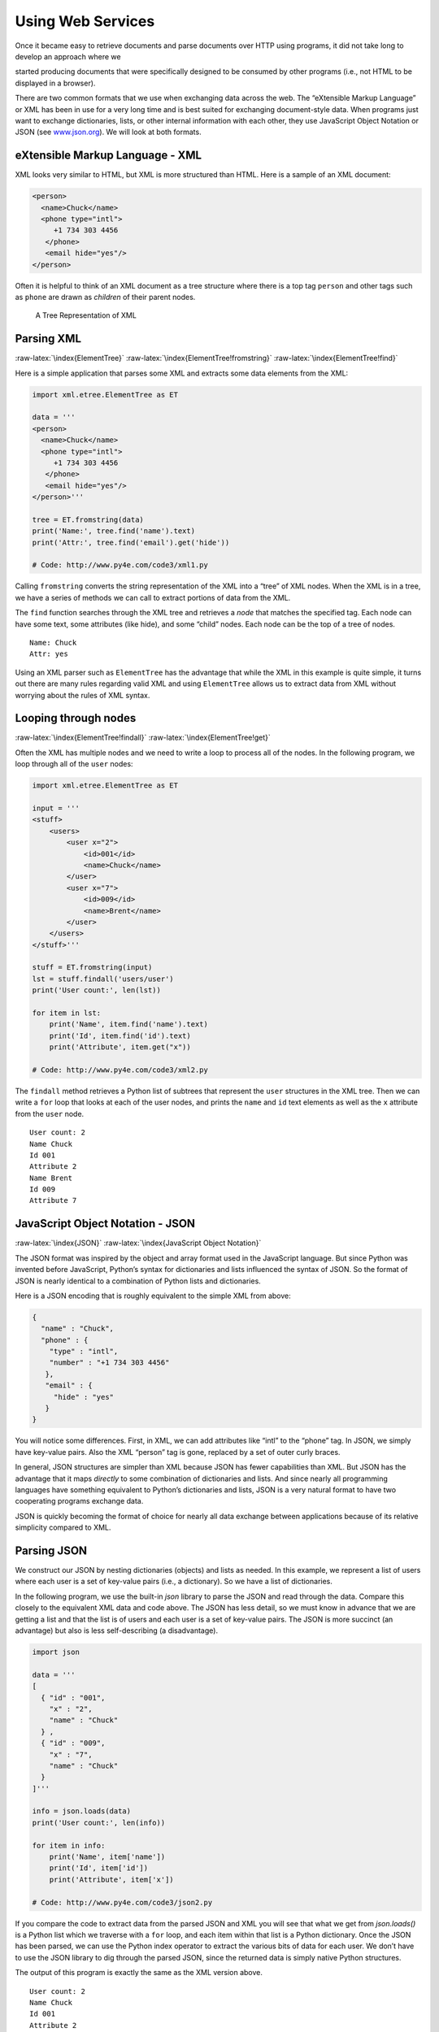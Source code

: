 .. role:: raw-latex(raw)
   :format: latex
..

Using Web Services
==================

Once it became easy to retrieve documents and parse documents over HTTP
using programs, it did not take long to develop an approach where we

started producing documents that were specifically designed to be
consumed by other programs (i.e., not HTML to be displayed in a
browser).

There are two common formats that we use when exchanging data across the
web. The “eXtensible Markup Language” or XML has been in use for a very
long time and is best suited for exchanging document-style data. When
programs just want to exchange dictionaries, lists, or other internal
information with each other, they use JavaScript Object Notation or JSON
(see `www.json.org <http://www.json.org>`__). We will look at both
formats.

eXtensible Markup Language - XML
--------------------------------

XML looks very similar to HTML, but XML is more structured than HTML.
Here is a sample of an XML document:

.. code:: xml

   <person>
     <name>Chuck</name>
     <phone type="intl">
        +1 734 303 4456
      </phone>
      <email hide="yes"/>
   </person>

Often it is helpful to think of an XML document as a tree structure
where there is a top tag ``person`` and other tags such as ``phone`` are
drawn as *children* of their parent nodes.

.. figure:: ../images/xml-tree.svg
   :alt: A Tree Representation of XML

   A Tree Representation of XML

Parsing XML
-----------

:raw-latex:`\index{ElementTree}`
:raw-latex:`\index{ElementTree!fromstring}`
:raw-latex:`\index{ElementTree!find}`

Here is a simple application that parses some XML and extracts some data
elements from the XML:

.. code:: python

   import xml.etree.ElementTree as ET

   data = '''
   <person>
     <name>Chuck</name>
     <phone type="intl">
        +1 734 303 4456
      </phone>
      <email hide="yes"/>
   </person>'''

   tree = ET.fromstring(data)
   print('Name:', tree.find('name').text)
   print('Attr:', tree.find('email').get('hide'))

   # Code: http://www.py4e.com/code3/xml1.py

Calling ``fromstring`` converts the string representation of the XML
into a “tree” of XML nodes. When the XML is in a tree, we have a series
of methods we can call to extract portions of data from the XML.

The ``find`` function searches through the XML tree and retrieves a
*node* that matches the specified tag. Each node can have some text,
some attributes (like hide), and some “child” nodes. Each node can be
the top of a tree of nodes.

::

   Name: Chuck
   Attr: yes

Using an XML parser such as ``ElementTree`` has the advantage that while
the XML in this example is quite simple, it turns out there are many
rules regarding valid XML and using ``ElementTree`` allows us to extract
data from XML without worrying about the rules of XML syntax.

Looping through nodes
---------------------

:raw-latex:`\index{ElementTree!findall}`
:raw-latex:`\index{ElementTree!get}`

Often the XML has multiple nodes and we need to write a loop to process
all of the nodes. In the following program, we loop through all of the
``user`` nodes:

.. code:: python

   import xml.etree.ElementTree as ET

   input = '''
   <stuff>
       <users>
           <user x="2">
               <id>001</id>
               <name>Chuck</name>
           </user>
           <user x="7">
               <id>009</id>
               <name>Brent</name>
           </user>
       </users>
   </stuff>'''

   stuff = ET.fromstring(input)
   lst = stuff.findall('users/user')
   print('User count:', len(lst))

   for item in lst:
       print('Name', item.find('name').text)
       print('Id', item.find('id').text)
       print('Attribute', item.get("x"))

   # Code: http://www.py4e.com/code3/xml2.py

The ``findall`` method retrieves a Python list of subtrees that
represent the ``user`` structures in the XML tree. Then we can write a
``for`` loop that looks at each of the user nodes, and prints the
``name`` and ``id`` text elements as well as the ``x`` attribute from
the ``user`` node.

::

   User count: 2
   Name Chuck
   Id 001
   Attribute 2
   Name Brent
   Id 009
   Attribute 7

JavaScript Object Notation - JSON
---------------------------------

:raw-latex:`\index{JSON}`
:raw-latex:`\index{JavaScript Object Notation}`

The JSON format was inspired by the object and array format used in the
JavaScript language. But since Python was invented before JavaScript,
Python’s syntax for dictionaries and lists influenced the syntax of
JSON. So the format of JSON is nearly identical to a combination of
Python lists and dictionaries.

Here is a JSON encoding that is roughly equivalent to the simple XML
from above:

.. code:: json

   {
     "name" : "Chuck",
     "phone" : {
       "type" : "intl",
       "number" : "+1 734 303 4456"
      },
      "email" : {
        "hide" : "yes"
      }
   }

You will notice some differences. First, in XML, we can add attributes
like “intl” to the “phone” tag. In JSON, we simply have key-value pairs.
Also the XML “person” tag is gone, replaced by a set of outer curly
braces.

In general, JSON structures are simpler than XML because JSON has fewer
capabilities than XML. But JSON has the advantage that it maps
*directly* to some combination of dictionaries and lists. And since
nearly all programming languages have something equivalent to Python’s
dictionaries and lists, JSON is a very natural format to have two
cooperating programs exchange data.

JSON is quickly becoming the format of choice for nearly all data
exchange between applications because of its relative simplicity
compared to XML.

Parsing JSON
------------

We construct our JSON by nesting dictionaries (objects) and lists as
needed. In this example, we represent a list of users where each user is
a set of key-value pairs (i.e., a dictionary). So we have a list of
dictionaries.

In the following program, we use the built-in *json* library to parse
the JSON and read through the data. Compare this closely to the
equivalent XML data and code above. The JSON has less detail, so we must
know in advance that we are getting a list and that the list is of users
and each user is a set of key-value pairs. The JSON is more succinct (an
advantage) but also is less self-describing (a disadvantage).

.. code:: python

   import json

   data = '''
   [
     { "id" : "001",
       "x" : "2",
       "name" : "Chuck"
     } ,
     { "id" : "009",
       "x" : "7",
       "name" : "Chuck"
     }
   ]'''

   info = json.loads(data)
   print('User count:', len(info))

   for item in info:
       print('Name', item['name'])
       print('Id', item['id'])
       print('Attribute', item['x'])

   # Code: http://www.py4e.com/code3/json2.py

If you compare the code to extract data from the parsed JSON and XML you
will see that what we get from *json.loads()* is a Python list which we
traverse with a ``for`` loop, and each item within that list is a Python
dictionary. Once the JSON has been parsed, we can use the Python index
operator to extract the various bits of data for each user. We don’t
have to use the JSON library to dig through the parsed JSON, since the
returned data is simply native Python structures.

The output of this program is exactly the same as the XML version above.

::

   User count: 2
   Name Chuck
   Id 001
   Attribute 2
   Name Brent
   Id 009
   Attribute 7

In general, there is an industry trend away from XML and towards JSON
for web services. Because the JSON is simpler and more directly maps to
native data structures we already have in programming languages, the
parsing and data extraction code is usually simpler and more direct when
using JSON. But XML is more self-descriptive than JSON and so there are
some applications where XML retains an advantage. For example, most word
processors store documents internally using XML rather than JSON.

Application Programming Interfaces
----------------------------------

We now have the ability to exchange data between applications using
HyperText Transport Protocol (HTTP) and a way to represent complex data
that we are sending back and forth between these applications using
eXtensible Markup Language (XML) or JavaScript Object Notation (JSON).

The next step is to begin to define and document “contracts” between
applications using these techniques. The general name for these
application-to-application contracts is *Application Program Interfaces*
or APIs. When we use an API, generally one program makes a set of
*services* available for use by other applications and publishes the
APIs (i.e., the “rules”) that must be followed to access the services
provided by the program.

When we begin to build our programs where the functionality of our
program includes access to services provided by other programs, we call
the approach a *Service-Oriented Architecture* or SOA. A SOA approach is
one where our overall application makes use of the services of other
applications. A non-SOA approach is where the application is a single
standalone application which contains all of the code necessary to
implement the application.

We see many examples of SOA when we use the web. We can go to a single
web site and book air travel, hotels, and automobiles all from a single
site. The data for hotels is not stored on the airline computers.
Instead, the airline computers contact the services on the hotel
computers and retrieve the hotel data and present it to the user. When
the user agrees to make a hotel reservation using the airline site, the
airline site uses another web service on the hotel systems to actually
make the reservation. And when it comes time to charge your credit card
for the whole transaction, still other computers become involved in the
process.

.. figure:: ../images/soa.svg
   :alt: Service Oriented Architecture

   Service Oriented Architecture

A Service-Oriented Architecture has many advantages including: (1) we
always maintain only one copy of data (this is particularly important
for things like hotel reservations where we do not want to over-commit)
and (2) the owners of the data can set the rules about the use of their
data. With these advantages, an SOA system must be carefully designed to
have good performance and meet the user’s needs.

When an application makes a set of services in its API available over
the web, we call these *web services*.

Google geocoding web service
----------------------------

:raw-latex:`\index{Google}` :raw-latex:`\index{geocoding}`
:raw-latex:`\index{web service}`

Google has an excellent web service that allows us to make use of their
large database of geographic information. We can submit a geographical
search string like “Ann Arbor, MI” to their geocoding API and have
Google return its best guess as to where on a map we might find our
search string and tell us about the landmarks nearby.

The geocoding service is free but rate limited so you cannot make
unlimited use of the API in a commercial application. But if you have
some survey data where an end user has entered a location in a
free-format input box, you can use this API to clean up your data quite
nicely.

*When you are using a free API like Google’s geocoding API, you need to
be respectful in your use of these resources. If too many people abuse
the service, Google might drop or significantly curtail its free
service.*

:raw-latex:`\index{rate limiting}`

You can read the online documentation for this service, but it is quite
simple and you can even test it using a browser by typing the following
URL into your browser:

http://maps.googleapis.com/maps/api/geocode/json?address=Ann+Arbor%2C+MI

Make sure to unwrap the URL and remove any spaces from the URL before
pasting it into your browser.

The following is a simple application to prompt the user for a search
string, call the Google geocoding API, and extract information from the
returned JSON.

.. code:: python

   import urllib.request, urllib.parse, urllib.error
   import json

   # Note that Google is increasingly requiring keys
   # for this API
   serviceurl = 'http://maps.googleapis.com/maps/api/geocode/json?'

   while True:
       address = input('Enter location: ')
       if len(address) < 1: break

       url = serviceurl + urllib.parse.urlencode(
           {'address': address})

       print('Retrieving', url)
       uh = urllib.request.urlopen(url)
       data = uh.read().decode()
       print('Retrieved', len(data), 'characters')

       try:
           js = json.loads(data)
       except:
           js = None

       if not js or 'status' not in js or js['status'] != 'OK':
           print('==== Failure To Retrieve ====')
           print(data)
           continue

       print(json.dumps(js, indent=4))

       lat = js["results"][0]["geometry"]["location"]["lat"]
       lng = js["results"][0]["geometry"]["location"]["lng"]
       print('lat', lat, 'lng', lng)
       location = js['results'][0]['formatted_address']
       print(location)

   # Code: http://www.py4e.com/code3/geojson.py

The program takes the search string and constructs a URL with the search
string as a properly encoded parameter and then uses *urllib* to
retrieve the text from the Google geocoding API. Unlike a fixed web
page, the data we get depends on the parameters we send and the
geographical data stored in Google’s servers.

Once we retrieve the JSON data, we parse it with the *json* library and
do a few checks to make sure that we received good data, then extract
the information that we are looking for.

The output of the program is as follows (some of the returned JSON has
been removed):

::

   $ python3 geojson.py
   Enter location: Ann Arbor, MI
   Retrieving http://maps.googleapis.com/maps/api/
     geocode/json?address=Ann+Arbor%2C+MI
   Retrieved 1669 characters

.. code:: json

   {
       "status": "OK",
       "results": [
           {
               "geometry": {
                   "location_type": "APPROXIMATE",
                   "location": {
                       "lat": 42.2808256,
                       "lng": -83.7430378
                   }
               },
               "address_components": [
                   {
                       "long_name": "Ann Arbor",
                       "types": [
                           "locality",
                           "political"
                       ],
                       "short_name": "Ann Arbor"
                   }
               ],
               "formatted_address": "Ann Arbor, MI, USA",
               "types": [
                   "locality",
                   "political"
               ]
           }
       ]
   }
   lat 42.2808256 lng -83.7430378
   Ann Arbor, MI, USA

::

   Enter location:

You can download
`www.py4e.com/code3/geoxml.py <http://www.py4e.com/code3/geoxml.py>`__
to explore the XML variant of the Google geocoding API.

Security and API usage
----------------------

:raw-latex:`\index{OAuth}` :raw-latex:`\index{API!key}`

It is quite common that you need some kind of “API key” to make use of a
vendor’s API. The general idea is that they want to know who is using
their services and how much each user is using. Perhaps they have free
and pay tiers of their services or have a policy that limits the number
of requests that a single individual can make during a particular time
period.

Sometimes once you get your API key, you simply include the key as part
of POST data or perhaps as a parameter on the URL when calling the API.

Other times, the vendor wants increased assurance of the source of the
requests and so they add expect you to send cryptographically signed
messages using shared keys and secrets. A very common technology that is
used to sign requests over the Internet is called *OAuth*. You can read
more about the OAuth protocol at
`www.oauth.net <http://www.oauth.net>`__.

As the Twitter API became increasingly valuable, Twitter went from an
open and public API to an API that required the use of OAuth signatures
on each API request. Thankfully there are still a number of convenient
and free OAuth libraries so you can avoid writing an OAuth
implementation from scratch by reading the specification. These
libraries are of varying complexity and have varying degrees of
richness. The OAuth web site has information about various OAuth
libraries.

For this next sample program we will download the files *twurl.py*,
*hidden.py*, *oauth.py*, and *twitter1.py* from
`www.py4e.com/code <http://www.py4e.com/code3>`__ and put them all in a
folder on your computer.

To make use of these programs you will need to have a Twitter account,
and authorize your Python code as an application, set up a key, secret,
token and token secret. You will edit the file *hidden.py* and put these
four strings into the appropriate variables in the file:

.. code:: python

   # Keep this file separate

   # https://apps.twitter.com/
   # Create new App and get the four strings

   def oauth():
       return {"consumer_key": "h7Lu...Ng",
               "consumer_secret": "dNKenAC3New...mmn7Q",
               "token_key": "10185562-eibxCp9n2...P4GEQQOSGI",
               "token_secret": "H0ycCFemmC4wyf1...qoIpBo"}

   # Code: http://www.py4e.com/code3/hidden.py

The Twitter web service are accessed using a URL like this:

https://api.twitter.com/1.1/statuses/user_timeline.json

But once all of the security information has been added, the URL will
look more like:

::

   https://api.twitter.com/1.1/statuses/user_timeline.json?count=2
   &oauth_version=1.0&oauth_token=101...SGI&screen_name=drchuck
   &oauth_nonce=09239679&oauth_timestamp=1380395644
   &oauth_signature=rLK...BoD&oauth_consumer_key=h7Lu...GNg
   &oauth_signature_method=HMAC-SHA1

You can read the OAuth specification if you want to know more about the
meaning of the various parameters that are added to meet the security
requirements of OAuth.

For the programs we run with Twitter, we hide all the complexity in the
files *oauth.py* and *twurl.py*. We simply set the secrets in
*hidden.py* and then send the desired URL to the *twurl.augment()*
function and the library code adds all the necessary parameters to the
URL for us.

This program retrieves the timeline for a particular Twitter user and
returns it to us in JSON format in a string. We simply print the first
250 characters of the string:

.. code:: python

   import urllib.request, urllib.parse, urllib.error
   import twurl
   import ssl

   # https://apps.twitter.com/
   # Create App and get the four strings, put them in hidden.py

   TWITTER_URL = 'https://api.twitter.com/1.1/statuses/user_timeline.json'

   # Ignore SSL certificate errors
   ctx = ssl.create_default_context()
   ctx.check_hostname = False
   ctx.verify_mode = ssl.CERT_NONE

   while True:
       print('')
       acct = input('Enter Twitter Account:')
       if (len(acct) < 1): break
       url = twurl.augment(TWITTER_URL,
                           {'screen_name': acct, 'count': '2'})
       print('Retrieving', url)
       connection = urllib.request.urlopen(url, context=ctx)
       data = connection.read().decode()
       print(data[:250])
       headers = dict(connection.getheaders())
       # print headers
       print('Remaining', headers['x-rate-limit-remaining'])

   # Code: http://www.py4e.com/code3/twitter1.py

.. raw:: latex

   \begin{trinketfiles}
   ../code3/twurl.py
   \end{trinketfiles}

When the program runs it produces the following output:

::

   Enter Twitter Account:drchuck
   Retrieving https://api.twitter.com/1.1/ ...
   [{"created_at":"Sat Sep 28 17:30:25 +0000 2013","
   id":384007200990982144,"id_str":"384007200990982144",
   "text":"RT @fixpert: See how the Dutch handle traffic
   intersections: http:\/\/t.co\/tIiVWtEhj4\n#brilliant",
   "source":"web","truncated":false,"in_rep
   Remaining 178

   Enter Twitter Account:fixpert
   Retrieving https://api.twitter.com/1.1/ ...
   [{"created_at":"Sat Sep 28 18:03:56 +0000 2013",
   "id":384015634108919808,"id_str":"384015634108919808",
   "text":"3 months after my freak bocce ball accident,
   my wedding ring fits again! :)\n\nhttps:\/\/t.co\/2XmHPx7kgX",
   "source":"web","truncated":false,
   Remaining 177

   Enter Twitter Account:

Along with the returned timeline data, Twitter also returns metadata
about the request in the HTTP response headers. One header in
particular, *x-rate-limit-remaining*, informs us how many more requests
we can make before we will be shut off for a short time period. You can
see that our remaining retrievals drop by one each time we make a
request to the API.

In the following example, we retrieve a user’s Twitter friends, parse
the returned JSON, and extract some of the information about the
friends. We also dump the JSON after parsing and “pretty-print” it with
an indent of four characters to allow us to pore through the data when
we want to extract more fields.

.. code:: python

   import urllib.request, urllib.parse, urllib.error
   import twurl
   import json
   import ssl

   # https://apps.twitter.com/
   # Create App and get the four strings, put them in hidden.py

   TWITTER_URL = 'https://api.twitter.com/1.1/friends/list.json'

   # Ignore SSL certificate errors
   ctx = ssl.create_default_context()
   ctx.check_hostname = False
   ctx.verify_mode = ssl.CERT_NONE

   while True:
       print('')
       acct = input('Enter Twitter Account:')
       if (len(acct) < 1): break
       url = twurl.augment(TWITTER_URL,
                           {'screen_name': acct, 'count': '5'})
       print('Retrieving', url)
       connection = urllib.request.urlopen(url, context=ctx)
       data = connection.read().decode()

       js = json.loads(data)
       print(json.dumps(js, indent=2))

       headers = dict(connection.getheaders())
       print('Remaining', headers['x-rate-limit-remaining'])

       for u in js['users']:
           print(u['screen_name'])
           if 'status' not in u:
               print('   * No status found')
               continue
           s = u['status']['text']
           print('  ', s[:50])

   # Code: http://www.py4e.com/code3/twitter2.py

.. raw:: latex

   \begin{trinketfiles}
   ../code3/twurl.py
   \end{trinketfiles}

Since the JSON becomes a set of nested Python lists and dictionaries, we
can use a combination of the index operation and ``for`` loops to wander
through the returned data structures with very little Python code.

The output of the program looks as follows (some of the data items are
shortened to fit on the page):

::

   Enter Twitter Account:drchuck
   Retrieving https://api.twitter.com/1.1/friends ...
   Remaining 14

.. code:: json

   {
       "next_cursor": 1444171224491980205,
       "users": [
           {
               "id": 662433,
               "followers_count": 28725,
               "status": {
                   "text": "@jazzychad I just bought one .__.",
                   "created_at": "Fri Sep 20 08:36:34 +0000 2013",
                   "retweeted": false,
               },
               "location": "San Francisco, California",
               "screen_name": "leahculver",
               "name": "Leah Culver",
           },
           {
               "id": 40426722,
               "followers_count": 2635,
               "status": {
                   "text": "RT @WSJ: Big employers like Google ...",
                   "created_at": "Sat Sep 28 19:36:37 +0000 2013",
               },
               "location": "Victoria Canada",
               "screen_name": "_valeriei",
               "name": "Valerie Irvine",
       ],
       "next_cursor_str": "1444171224491980205"
   }

::

   leahculver
      @jazzychad I just bought one .__.
   _valeriei
      RT @WSJ: Big employers like Google, AT&amp;T are h
   ericbollens
      RT @lukew: sneak peek: my LONG take on the good &a
   halherzog
      Learning Objects is 10. We had a cake with the LO,
   scweeker
      @DeviceLabDC love it! Now where so I get that "etc

   Enter Twitter Account:

The last bit of the output is where we see the for loop reading the five
most recent “friends” of the *drchuck* Twitter account and printing the
most recent status for each friend. There is a great deal more data
available in the returned JSON. If you look in the output of the
program, you can also see that the “find the friends” of a particular
account has a different rate limitation than the number of timeline
queries we are allowed to run per time period.

These secure API keys allow Twitter to have solid confidence that they
know who is using their API and data and at what level. The
rate-limiting approach allows us to do simple, personal data retrievals
but does not allow us to build a product that pulls data from their API
millions of times per day.

Glossary
--------

API
   Application Program Interface - A contract between applications that
   defines the patterns of interaction between two application
   components. :raw-latex:`\index{API}`
ElementTree
   A built-in Python library used to parse XML data.
   :raw-latex:`\index{ElementTree}`
JSON
   JavaScript Object Notation. A format that allows for the markup of
   structured data based on the syntax of JavaScript Objects.
   :raw-latex:`\index{JSON}`
   :raw-latex:`\index{JavaScript Object Notation}`
SOA
   Service-Oriented Architecture. When an application is made of
   components connected across a network. :raw-latex:`\index{SOA}`
   :raw-latex:`\index{Service Oriented Architecture}`
XML
   eXtensible Markup Language. A format that allows for the markup of
   structured data. :raw-latex:`\index{XML}`
   :raw-latex:`\index{eXtensible Markup Language}`

Exercises
---------

**Exercise 1:** Change either the
`www.py4e.com/code3/geojson.py <http://www.py4e.com/code3/geojson.py>`__
or
`www.py4e.com/code3/geoxml.py <http://www.py4e.com/code3/geoxml.py>`__
to print out the two-character country code from the retrieved data. Add
error checking so your program does not traceback if the country code is
not there. Once you have it working, search for “Atlantic Ocean” and
make sure it can handle locations that are not in any country.
